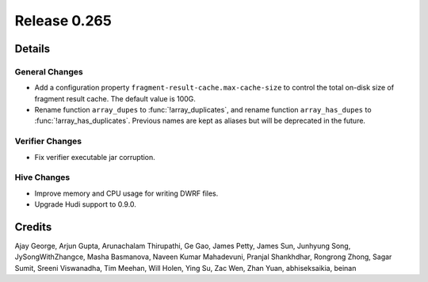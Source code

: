 =============
Release 0.265
=============

**Details**
===========

General Changes
_______________
* Add a configuration property ``fragment-result-cache.max-cache-size`` to control the total on-disk size of fragment result cache. The default value is 100G.
* Rename function ``array_dupes`` to :func:`!array_duplicates`, and rename function ``array_has_dupes`` to :func:`!array_has_duplicates`. Previous names are kept as aliases but will be deprecated in the future.

Verifier Changes
________________
* Fix verifier executable jar corruption.

Hive Changes
____________
* Improve memory and CPU usage for writing DWRF files.
* Upgrade Hudi support to 0.9.0.

**Credits**
===========

Ajay George, Arjun Gupta, Arunachalam Thirupathi, Ge Gao, James Petty, James Sun, Junhyung Song, JySongWithZhangce, Masha Basmanova, Naveen Kumar Mahadevuni, Pranjal Shankhdhar, Rongrong Zhong, Sagar Sumit, Sreeni Viswanadha, Tim Meehan, Will Holen, Ying Su, Zac Wen, Zhan Yuan, abhiseksaikia, beinan
